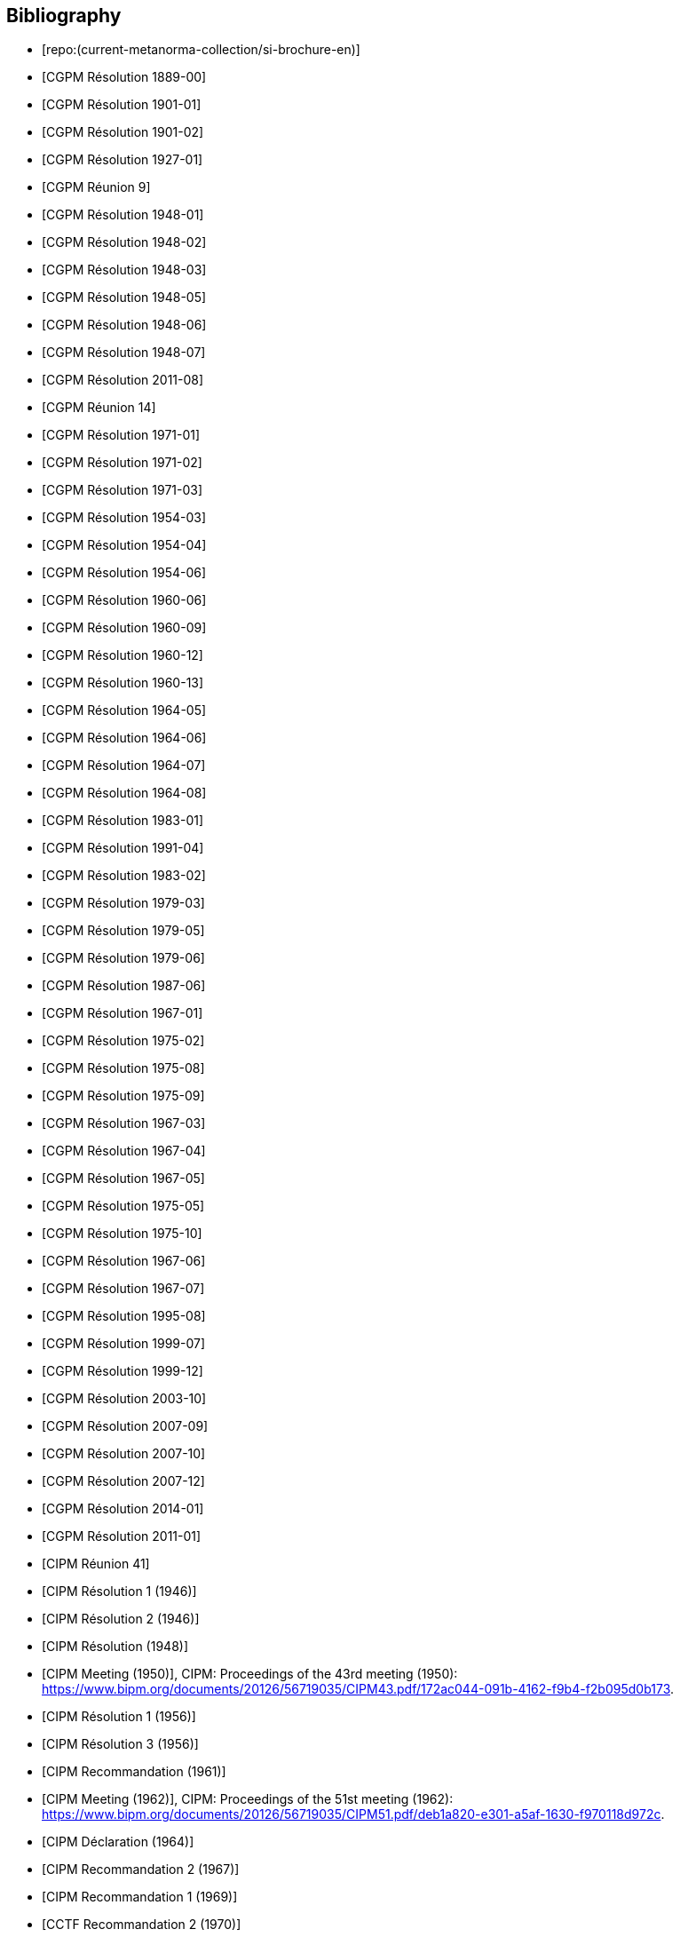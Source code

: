 
[bibliography]
== Bibliography

* [[[english-doc,repo:(current-metanorma-collection/si-brochure-en)]]]

* [[[CR1889-1, CGPM Résolution 1889-00]]]

* [[[CR1901-1, CGPM Résolution 1901-01]]]

* [[[CR1901-2, CGPM Résolution 1901-02]]]

* [[[CR1927-1, CGPM Résolution 1927-01]]]

* [[[CR1948, CGPM Réunion 9]]]

* [[[CR1948-1, CGPM Résolution 1948-01]]]

* [[[CR1948-2, CGPM Résolution 1948-02]]]

* [[[CR1948-3, CGPM Résolution 1948-03]]]

* [[[CR1948-5, CGPM Résolution 1948-05]]]

* [[[CR1948-6, CGPM Résolution 1948-06]]]

* [[[CR1948-7, CGPM Résolution 1948-07]]]

* [[[CR2011-8, CGPM Résolution 2011-08]]]

* [[[CR1971, CGPM Réunion 14]]]

* [[[CR1971-1, CGPM Résolution 1971-01]]]

* [[[CR1971-2, CGPM Résolution 1971-02]]]

* [[[CR1971-3, CGPM Résolution 1971-03]]]

* [[[CR1954-3, CGPM Résolution 1954-03]]]

* [[[CR1954-4, CGPM Résolution 1954-04]]]

* [[[CR1954-6, CGPM Résolution 1954-06]]]

* [[[CR1960-6, CGPM Résolution 1960-06]]]

* [[[CR1960-9, CGPM Résolution 1960-09]]]

* [[[CR1960-12, CGPM Résolution 1960-12]]]

* [[[CR1960-13, CGPM Résolution 1960-13]]]

* [[[CR1964-5, CGPM Résolution 1964-05]]]

* [[[CR1964-6, CGPM Résolution 1964-06]]]

* [[[CR1964-7, CGPM Résolution 1964-07]]]

* [[[CR1964-8, CGPM Résolution 1964-08]]]

* [[[CR1983-1, CGPM Résolution 1983-01]]]

* [[[CR1991-4, CGPM Résolution 1991-04]]]

* [[[CR1983-2, CGPM Résolution 1983-02]]]

* [[[CR1979-3, CGPM Résolution 1979-03]]]

* [[[CR1979-5, CGPM Résolution 1979-05]]]

* [[[CR1979-6, CGPM Résolution 1979-06]]]

* [[[CR1987-6, CGPM Résolution 1987-06]]]

* [[[CR1967-1, CGPM Résolution 1967-01]]]

* [[[CR1975-2, CGPM Résolution 1975-02]]]

* [[[CR1975-8, CGPM Résolution 1975-08]]]

* [[[CR1975-9, CGPM Résolution 1975-09]]]

* [[[CR1967-3, CGPM Résolution 1967-03]]]

* [[[CR1967-4, CGPM Résolution 1967-04]]]

* [[[CR1967-5, CGPM Résolution 1967-05]]]

* [[[CR1975-5, CGPM Résolution 1975-05]]]

* [[[CR1975-10, CGPM Résolution 1975-10]]]

* [[[CR1968-6, CGPM Résolution 1967-06]]]

* [[[CR1968-7, CGPM Résolution 1967-07]]]

* [[[CR1995-8, CGPM Résolution 1995-08]]]

* [[[CR1999-7, CGPM Résolution 1999-07]]]

* [[[CR1999-12, CGPM Résolution 1999-12]]]

* [[[CR2003-10, CGPM Résolution 2003-10]]]

* [[[CR2007-9, CGPM Résolution 2007-09]]]

* [[[CR2007-10, CGPM Résolution 2007-10]]]

* [[[CR2007-12, CGPM Résolution 2007-12]]]

* [[[CR2014-1, CGPM Résolution 2014-01]]]

* [[[CR2011-1, CGPM Résolution 2011-01]]]

// CIPM Meeting 41
* [[[PV20_h, CIPM Réunion 41]]]

* [[[PV20_1, CIPM Résolution 1 (1946)]]]

* [[[PV20_2, CIPM Résolution 2 (1946)]]]

// CIPM Meeting 42
* [[[PV21, CIPM Résolution (1948)]]]

// CIPM Meeting 43 - Hand-crafted
* [[[PV22_h, CIPM Meeting (1950)]]], CIPM: Proceedings of the 43rd meeting (1950): https://www.bipm.org/documents/20126/56719035/CIPM43.pdf/172ac044-091b-4162-f9b4-f2b095d0b173.

// CIPM Meeting 46
* [[[PV25_1, CIPM Résolution 1 (1956)]]]

* [[[PV25_3, CIPM Résolution 3 (1956)]]]

// CIPM Meeting 50
* [[[PV29, CIPM Recommandation (1961)]]]

// CIPM Meeting 51 - Hand-crafted
* [[[PV30_h, CIPM Meeting (1962)]]], CIPM: Proceedings of the 51st meeting (1962): https://www.bipm.org/documents/20126/56719035/CIPM51.pdf/deb1a820-e301-a5af-1630-f970118d972c.

// CIPM Meeting 53
* [[[PV32, CIPM Déclaration (1964)]]]

// CIPM Meeting 56
* [[[PV35_2, CIPM Recommandation 2 (1967)]]]

// CIPM Meeting 58
* [[[PV37, CIPM Recommandation 1 (1969)]]]

// CIPM Meeting 59
* [[[PV38, CCTF Recommandation 2 (1970)]]]

// CIPM Meeting  4 - Hand-crafted
* [[[PV41_h, CIPM Meeting 4]]], CIPM: Proceedings of the 4th meeting (1879): https://www.bipm.org/documents/20126/56719035/CIPM4.pdf/47e647d4-26c2-d3d6-b367-e749fb22b261.

// CIPM Meeting 69
* [[[PV48, CIPM Recommandation 1 (1980)]]]

// CIPM Meeting 73
* [[[PV52, CIPM Recommandation 1 (1984)]]]

// CIPM Meeting 77
* [[[PV56_1, CIPM Recommandation 1 (1988)]]]

* [[[PV56_2, CIPM Recommandation 2 (1988)]]]

// CIPM Meeting 78
* [[[PV57_5, CIPM Recommandation 5 (1989)]]]

// CIPM Meeting 90
* [[[PV69, CIPM Déclaration (2001)]]]

// CIPM Meeting 91
* [[[PV70_1, CIPM Recommandation 1 (2002)]]]

* [[[PV70_2, CIPM Recommandation 2 (2002)]]]

// CIPM Meeting 92
* [[[PV71_1, CIPM Recommandation 1 (2003)]]]

// CIPM Meeting 94
* [[[PV73_2, CIPM Recommandation 2 (2005)]]]

* [[[PV73_3, CIPM Recommandation 3 (2005)]]]

// CIPM Meeting 95
* [[[PV74, CIPM Recommandation 1 (2006)]]]

// CIPM Meeting 96
* [[[PV75, CIPM Recommandation 1 (2007)]]]

// CIPM Meeting 98
* [[[PV77_2, CIPM Recommandation 2 (2009)]]]

// CIPM Meeting 102
* [[[PV81, CIPM Recommandation 1 (2013)]]]

// CIPM Meeting 104
* [[[PV83, CIPM Recommandation 1 (2015)]]]

// CIPM Meeting 106
* [[[PV85_10, CIPM Decision 2017-10]]]

